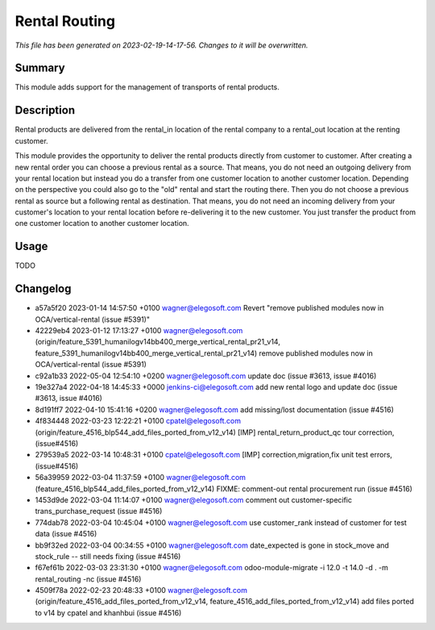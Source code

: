Rental Routing
====================================================

*This file has been generated on 2023-02-19-14-17-56. Changes to it will be overwritten.*

Summary
-------

This module adds support for the management of transports of rental products.

Description
-----------

Rental products are delivered from the rental_in location of the rental company
to a rental_out location at the renting customer.

This module provides the opportunity to deliver the rental products directly from
customer to customer. After creating a new rental order you can choose a previous
rental as a source. That means, you do not need an outgoing delivery from your
rental location but instead you do a transfer from one customer location to another
customer location.
Depending on the perspective you could also go to the "old" rental and start the
routing there. Then you do not choose a previous rental as source but a following
rental as destination. That means, you do not need an incoming delivery from your
customer's location to your rental location before re-delivering it to the new customer.
You just transfer the product from one customer location to another customer location.


Usage
-----

TODO


Changelog
---------

- a57a5f20 2023-01-14 14:57:50 +0100 wagner@elegosoft.com  Revert "remove published modules now in OCA/vertical-rental (issue #5391)"
- 42229eb4 2023-01-12 17:13:27 +0100 wagner@elegosoft.com  (origin/feature_5391_humanilogv14bb400_merge_vertical_rental_pr21_v14, feature_5391_humanilogv14bb400_merge_vertical_rental_pr21_v14) remove published modules now in OCA/vertical-rental (issue #5391)
- c92a1b33 2022-05-04 12:54:10 +0200 wagner@elegosoft.com  update doc (issue #3613, issue #4016)
- 19e327a4 2022-04-18 14:45:33 +0000 jenkins-ci@elegosoft.com  add new rental logo and update doc (issue #3613, issue #4016)
- 8d191ff7 2022-04-10 15:41:16 +0200 wagner@elegosoft.com  add missing/lost documentation (issue #4516)
- 4f834448 2022-03-23 12:22:21 +0100 cpatel@elegosoft.com  (origin/feature_4516_blp544_add_files_ported_from_v12_v14) [IMP] rental_return_product_qc tour correction, (issue#4516)
- 279539a5 2022-03-14 10:48:31 +0100 cpatel@elegosoft.com  [IMP] correction,migration,fix unit test errors, (issue#4516)
- 56a39959 2022-03-04 11:37:59 +0100 wagner@elegosoft.com  (feature_4516_blp544_add_files_ported_from_v12_v14) FIXME: comment-out rental procurement run (issue #4516)
- 1453d9de 2022-03-04 11:14:07 +0100 wagner@elegosoft.com  comment out customer-specific trans_purchase_request (issue #4516)
- 774dab78 2022-03-04 10:45:04 +0100 wagner@elegosoft.com  use customer_rank instead of customer for test data (issue #4516)
- bb9f32ed 2022-03-04 00:34:55 +0100 wagner@elegosoft.com  date_expected is gone in stock_move and stock_rule -- still needs fixing (issue #4516)
- f67ef61b 2022-03-03 23:31:30 +0100 wagner@elegosoft.com  odoo-module-migrate -i 12.0 -t 14.0 -d . -m rental_routing -nc (issue #4516)
- 4509f78a 2022-02-23 20:48:33 +0100 wagner@elegosoft.com  (origin/feature_4516_add_files_ported_from_v12_v14, feature_4516_add_files_ported_from_v12_v14) add files ported to v14 by cpatel and khanhbui (issue #4516)

